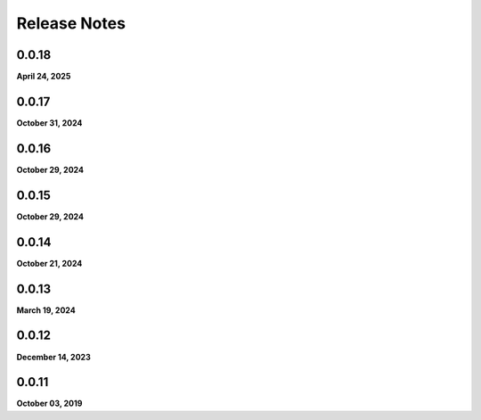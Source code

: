 .. _release_notes:

Release Notes
=============

0.0.18
------
**April 24, 2025**

0.0.17
------
**October 31, 2024**

0.0.16
------
**October 29, 2024**

0.0.15
------
**October 29, 2024**

0.0.14
------
**October 21, 2024**

0.0.13
------
**March 19, 2024**

0.0.12
------
**December 14, 2023**

0.0.11
------
**October 03, 2019**

